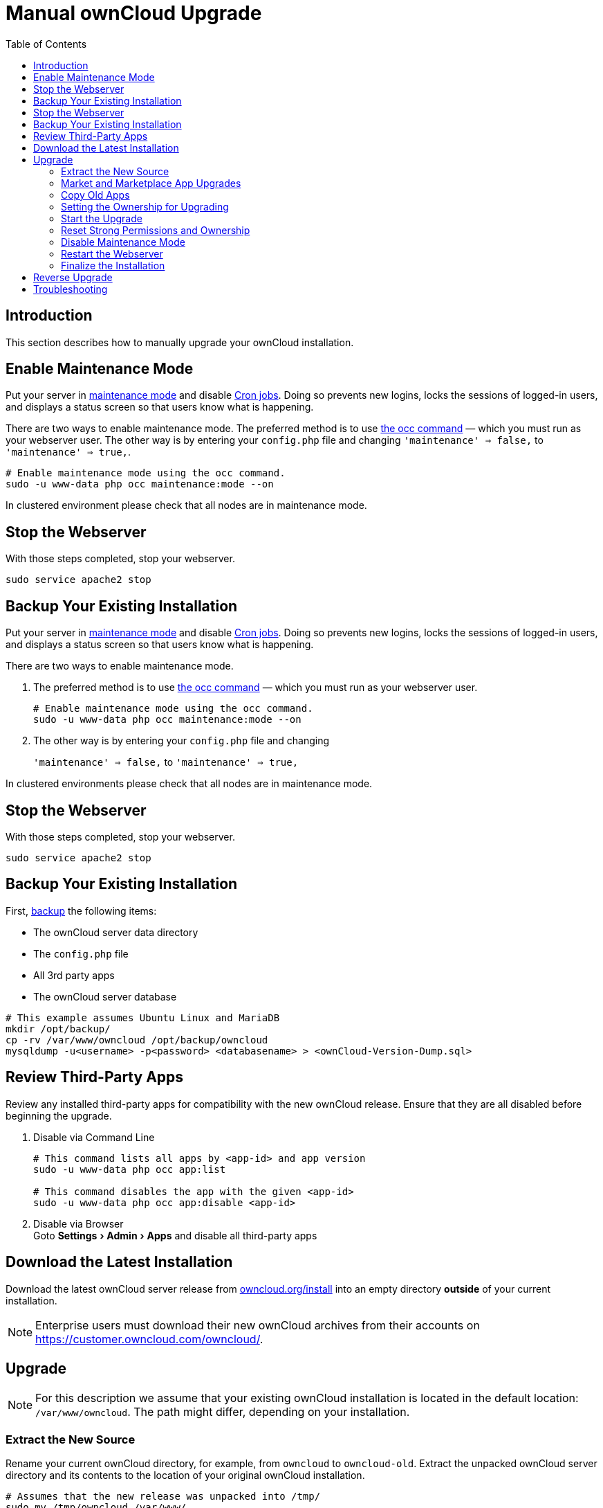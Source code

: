 = Manual ownCloud Upgrade
:toc: right
:experimental:

== Introduction

This section describes how to manually upgrade your ownCloud installation.

== Enable Maintenance Mode

Put your server in xref:configuration/server/occ_command.adoc#maintenance-commands[maintenance mode] and disable xref:configuration/server/background_jobs_configuration.adoc#cron-jobs[Cron jobs].
Doing so prevents new logins, locks the sessions of logged-in users, and displays a status screen so that users know what is happening.

There are two ways to enable maintenance mode.
The preferred method is to use xref:configuration/server/occ_command#maintenance-commands[the occ command] — which you must run as your webserver user.
The other way is by entering your `config.php` file and changing `'maintenance' => false,` to `'maintenance' => true,`.

[source,console,subs="attributes+"]
----
# Enable maintenance mode using the occ command.
sudo -u www-data php occ maintenance:mode --on

----

In clustered environment please check that all nodes are in maintenance mode.

[[stop-the-webserver]]
== Stop the Webserver

With those steps completed, stop your webserver.

[source,console]
----
sudo service apache2 stop
----

[[backup-your-existing-installation]]
== Backup Your Existing Installation

Put your server in xref:configuration/server/occ_command.adoc#maintenance-commands[maintenance mode]
and disable xref:configuration/server/background_jobs_configuration.adoc#cron-jobs[Cron jobs].
Doing so prevents new logins, locks the sessions of logged-in users, and displays a status screen so that users know what is happening.

.There are two ways to enable maintenance mode.

. The preferred method is to use xref:configuration/server/occ_command#maintenance-commands[the occ command] — which you must run as your webserver user.
+
[source,console]
----
# Enable maintenance mode using the occ command.
sudo -u www-data php occ maintenance:mode --on
----
. The other way is by entering your `config.php` file and changing
+
`'maintenance' => false,` to `'maintenance' => true,`


In clustered environments please check that all nodes are in maintenance mode.

== Stop the Webserver

With those steps completed, stop your webserver.

[source,console]
----
sudo service apache2 stop
----

== Backup Your Existing Installation

First, xref:maintenance/backup.adoc[backup] the following items:

* The ownCloud server data directory
* The `config.php` file
* All 3rd party apps
* The ownCloud server database

[source,console]
----
# This example assumes Ubuntu Linux and MariaDB
mkdir /opt/backup/
cp -rv /var/www/owncloud /opt/backup/owncloud
mysqldump -u<username> -p<password> <databasename> > <ownCloud-Version-Dump.sql>
----

== Review Third-Party Apps

Review any installed third-party apps for compatibility with the new ownCloud release.
Ensure that they are all disabled before beginning the upgrade.

. Disable via Command Line
+
[source,console,subs="attributes+"]
----
# This command lists all apps by <app-id> and app version
sudo -u www-data php occ app:list

# This command disables the app with the given <app-id>
sudo -u www-data php occ app:disable <app-id>
----
. Disable via Browser +
Goto menu:Settings[Admin > Apps] and disable all third-party apps

== Download the Latest Installation

Download the latest ownCloud server release from https://owncloud.org/install[owncloud.org/install] into an empty directory *outside* of your current installation.

NOTE: Enterprise users must download their new ownCloud archives from their accounts on
https://customer.owncloud.com/owncloud/.

== Upgrade

NOTE: For this description we assume that your existing ownCloud installation is located in the
default location: `/var/www/owncloud`. The path might differ, depending on your installation.


=== Extract the New Source

Rename your current ownCloud directory, for example, from `owncloud` to `owncloud-old`.
Extract the unpacked ownCloud server directory and its contents to the location of your original ownCloud installation.

[source,console]
----
# Assumes that the new release was unpacked into /tmp/
sudo mv /tmp/owncloud /var/www/
----

With the new source files now in place of the old ones, next copy the `config.php` file from your old ownCloud directory to your new ownCloud directory. :

[source,console]
----
sudo cp /var/www/owncloud-old/config/config.php /var/www/owncloud/config/config.php
----

* If you keep your `data/` directory _inside_ your `owncloud/` directory, copy it from your old version of ownCloud to your new version.
* If you keep it _outside_ of your `owncloud/` directory, then you don’t have to do anything with it, because its location is configured in your original `config.php`, and none of the upgrade steps touch it.

=== Market and Marketplace App Upgrades

Before getting too far into the upgrade process, please be aware of how the Market app and its configuration options affect the upgrade process.

* The Market app is not upgraded if it is either disabled because
** in config.php `appstoreenabled` is set to `false`)
** or it is not available.
* If `upgrade.automatic-app-update` is set to `false` apps installed from the Marketplace are not automatically upgraded.

In addition to these two points, if there are installed apps (whether compatible or incompatible with the next version, or missing source code) and the Market app is enabled but there is no available internet connection, these apps will need to be manually updated once the upgrade is finished.

=== Copy Old Apps
If you are using third party or enterprise applications, look in your new `/var/www/owncloud/apps/` directory to see if they are present. If not, copy them from your old `apps/` directory to your new one.

=== Setting the Ownership for Upgrading
To finalize the preparation of the upgrade, you need to set the correct ownersip of the new ownCloud files and folders.

[source,console]
----
sudo chown -R www-data:www-data /var/www/owncloud
----

=== Start the Upgrade

With the apps disabled and owncloud in maintenance mode, start xref:configuration/server/occ_command.adoc#command-line-upgrade[the upgrade process] from the command line:

[source,console,subs="attributes+"]
----
# Here is an example on Ubuntu Linux. Execute this within the ownCloud root folder.
sudo -u www-data php occ upgrade
----

The upgrade operation can take anywhere from a few minutes to a few hours, depending on the size of your installation.
When it is finished you will see either a success message, or an error message which indicates why the process did not complete successfully.

=== Reset Strong Permissions and Ownership

To re-harden security, we recommend setting the permissions on your ownCloud directories as strictly as possible.
To get/set the correct ownership and permissions, see xref:installation/manual_installation.adoc#set-strong-directory-permissions[strong permissions].
The script provided will do the job for you.

=== Disable Maintenance Mode

Assuming your upgrade succeeded, next disable maintenance mode.

[source,console,subs="attributes+"]
----
# Disable maintenance mode using the occ command.
sudo -u www-data php occ maintenance:mode --off
----

=== Restart the Webserver

With all that done, restart your web server:

[source,console]
----
sudo service apache2 start
----

=== Finalize the Installation

With maintenance mode disabled, login and:

* Check that the version number reflects the new installation. +
It can be reviewed at the bottom of menu:Settings[Admin > General].
* Check that your other settings are correct.
* Go to the menu:Settings[Admin > Apps] page and review the core apps to make sure the right ones are enabled.
* After the upgrade is complete, re-enable any third-party apps that are compatible with the new release.
+
. Enable via Command Line
+
[source,console,subs="attributes+"]
----
# This command enables the app with the given <app-id>
sudo -u www-data php occ app:enable <app-id>
----
. Enable via Browser +
Goto menu:Settings[Admin > Apps > "Show disabled apps"] and enable all compatible third-party apps
+
WARNING: Install or enable unsupported apps at your own risk.

== Reverse Upgrade

If you need to reverse your upgrade, see the xref:maintenance/restore.adoc[Restoring owncloud] documentation.

== Troubleshooting

When upgrading ownCloud and you are running MySQL or MariaDB with binary logging enabled, your upgrade may fail with these errors in your MySQL/MariaDB log:

....
An unhandled exception has been thrown:
exception 'PDOException' with the message 'SQLSTATE[HY000]: General error: 1665
Cannot execute statement: impossible to write to binary log since
BINLOG_FORMAT = STATEMENT and at least one table uses a storage engine limited to row-based logging. InnoDB is limited to row-logging when transaction isolation level is READ COMMITTED or READ UNCOMMITTED.'
....

Please refer to xref:configuration/database/linux_database_configuration.adoc#mysql-mariadb-with-binary-logging-enabled[MySQL / MariaDB with Binary Logging Enabled] on how to correctly configure your environment.

Occasionally, _files do not show up after an upgrade_. A rescan of the files can help:

[source,console,subs="attributes+"]
----
sudo -u www-data php occ files:scan --all
----

See https://owncloud.org/support[the owncloud.org support page] for further resources for both home and enterprise users.

Sometimes, ownCloud can get _stuck in a upgrade_.
This is usually due to the process taking too long and encountering a PHP time-out.
Stop the upgrade process this way:

[source,console,subs="attributes+"]
----
sudo -u www-data php occ maintenance:mode --off
----

Then start the manual process:

[source,console,subs="attributes+"]
----
sudo -u www-data php occ upgrade
----

If this does not work properly, try the repair function:

[source,console,subs="attributes+"]
----
sudo -u www-data php occ maintenance:repair
----
